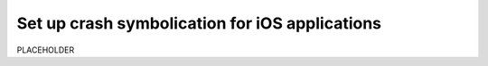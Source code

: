 .. _set-up-crash-symbolication:

*********************************************************************
Set up crash symbolication for iOS applications
*********************************************************************


.. meta::
    :description: PLACEHOLDER.



PLACEHOLDER

